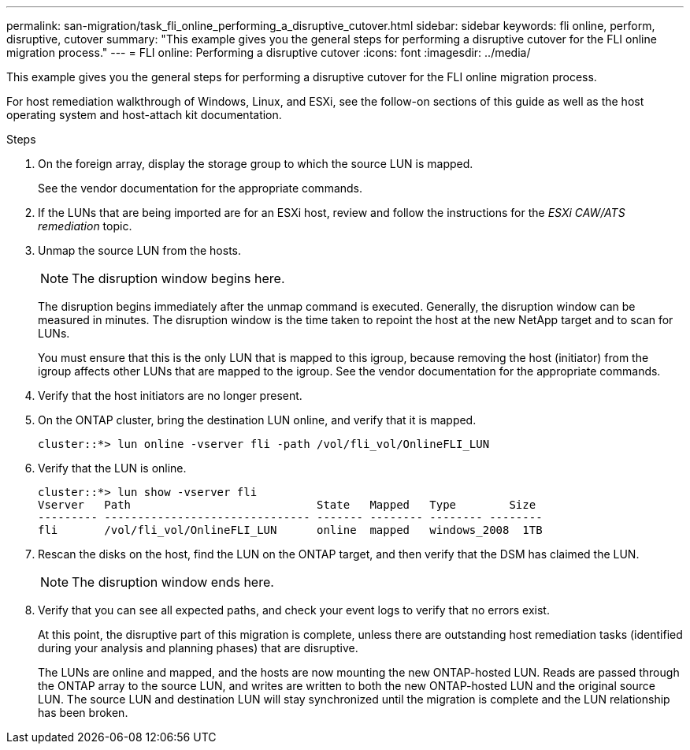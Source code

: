 ---
permalink: san-migration/task_fli_online_performing_a_disruptive_cutover.html
sidebar: sidebar
keywords: fli online, perform, disruptive, cutover
summary: "This example gives you the general steps for performing a disruptive cutover for the FLI online migration process."
---
= FLI online: Performing a disruptive cutover
:icons: font
:imagesdir: ../media/

[.lead]
This example gives you the general steps for performing a disruptive cutover for the FLI online migration process.

For host remediation walkthrough of Windows, Linux, and ESXi, see the follow-on sections of this guide as well as the host operating system and host-attach kit documentation.

.Steps
. On the foreign array, display the storage group to which the source LUN is mapped.
+
See the vendor documentation for the appropriate commands.

. If the LUNs that are being imported are for an ESXi host, review and follow the instructions for the _ESXi CAW/ATS remediation_ topic.
. Unmap the source LUN from the hosts.

+
[NOTE]
====
The disruption window begins here.
====
+
The disruption begins immediately after the unmap command is executed. Generally, the disruption window can be measured in minutes. The disruption window is the time taken to repoint the host at the new NetApp target and to scan for LUNs.
+
You must ensure that this is the only LUN that is mapped to this igroup, because removing the host (initiator) from the igroup affects other LUNs that are mapped to the igroup. See the vendor documentation for the appropriate commands.

. Verify that the host initiators are no longer present.
. On the ONTAP cluster, bring the destination LUN online, and verify that it is mapped.
+
----
cluster::*> lun online -vserver fli -path /vol/fli_vol/OnlineFLI_LUN
----

. Verify that the LUN is online.
+
----
cluster::*> lun show -vserver fli
Vserver   Path                            State   Mapped   Type        Size
--------- ------------------------------- ------- -------- -------- --------
fli       /vol/fli_vol/OnlineFLI_LUN      online  mapped   windows_2008  1TB
----

. Rescan the disks on the host, find the LUN on the ONTAP target, and then verify that the DSM has claimed the LUN.
+
[NOTE]
====
The disruption window ends here.
====

. Verify that you can see all expected paths, and check your event logs to verify that no errors exist.
+
At this point, the disruptive part of this migration is complete, unless there are outstanding host remediation tasks (identified during your analysis and planning phases) that are disruptive.
+
The LUNs are online and mapped, and the hosts are now mounting the new ONTAP-hosted LUN. Reads are passed through the ONTAP array to the source LUN, and writes are written to both the new ONTAP-hosted LUN and the original source LUN. The source LUN and destination LUN will stay synchronized until the migration is complete and the LUN relationship has been broken.
